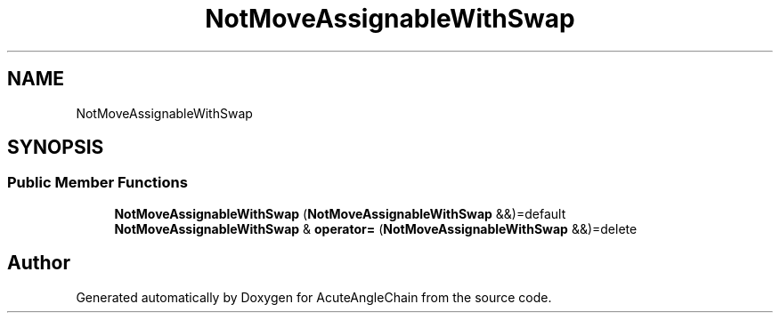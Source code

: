 .TH "NotMoveAssignableWithSwap" 3 "Sun Jun 3 2018" "AcuteAngleChain" \" -*- nroff -*-
.ad l
.nh
.SH NAME
NotMoveAssignableWithSwap
.SH SYNOPSIS
.br
.PP
.SS "Public Member Functions"

.in +1c
.ti -1c
.RI "\fBNotMoveAssignableWithSwap\fP (\fBNotMoveAssignableWithSwap\fP &&)=default"
.br
.ti -1c
.RI "\fBNotMoveAssignableWithSwap\fP & \fBoperator=\fP (\fBNotMoveAssignableWithSwap\fP &&)=delete"
.br
.in -1c

.SH "Author"
.PP 
Generated automatically by Doxygen for AcuteAngleChain from the source code\&.
